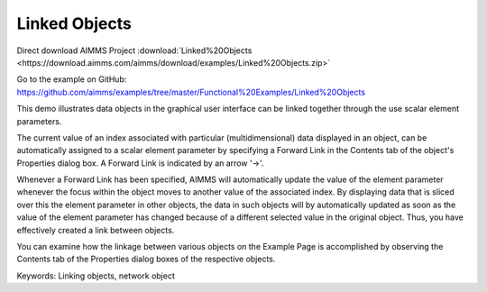 Linked Objects
=================
.. meta::
   :keywords: Linking objects, network object
   :description: This demo illustrates data objects in the graphical user interface can be linked together through the use scalar element parameters.

Direct download AIMMS Project :download:`Linked%20Objects <https://download.aimms.com/aimms/download/examples/Linked%20Objects.zip>`

Go to the example on GitHub:
https://github.com/aimms/examples/tree/master/Functional%20Examples/Linked%20Objects

This demo illustrates data objects in the graphical user interface can be linked together through the use scalar element parameters.

The current value of an index associated with particular (multidimensional) data displayed in an object, can be automatically assigned to a scalar element parameter by specifying a Forward Link in the Contents tab of the object's Properties dialog box. A Forward Link is indicated by an arrow '->'.

Whenever a Forward Link has been specified, AIMMS will automatically update the value of the element parameter whenever the focus within the object moves to another value of the associated index. By displaying data that is sliced over this the element parameter in other objects, the data in such objects will by automatically updated as soon as the value of the element parameter has changed because of a different selected value in the original object. Thus, you have effectively created a link between objects.

You can examine how the linkage between various objects on the Example Page is accomplished by observing the Contents tab of the Properties dialog boxes of the respective objects.

Keywords:
Linking objects, network object

